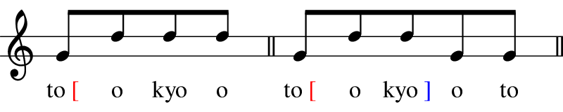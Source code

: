 \version "2.18.2"
\pointAndClickOff

% Copyright (c) 2019-, Hideyuki Tachibana.
% All rights reserved.

"|" = {
  \once \override Staff.BarLine.bar-extent = #'(-1 . 1)
  \bar "|"
}

myColorNote = {   \once \override NoteHead.color = #(x11-color "medium turquoise") }
LS = { \once \override NoteColumn.X-offset = 5 } % little spacing
SP = {\hideNotes r8 \unHideNotes} % little spacing

% アクセント記号用のマクロ
% note: it converts a command as follows
%     \age xyz
% ->
%     \markup { xyz \with-color " red "[" }
age=#(define-music-function
  (parser location argtext)
  (markup?)
  #{
    \lyricmode{
        \markup{ #argtext \with-color #red "[" }
    }
  #}
)

sage=#(define-music-function
  (parser location argtext)
  (markup?)
  #{
    \lyricmode{
      \markup{ #argtext \with-color #blue "]" }
    }
  #}
)


%%%%%%%%%%%%%%%%%%%%%%%%%%%%%%%%%%%%%%%%%%%%%%%%%%%%%%%%%%%%%%%%%%%%%%%%%%%%%%%%%%%%%%
\new Staff \with
{
instrumentName = \markup{}
}{\omit Staff.TimeSignature

    \stopStaff
        \override Staff.StaffSymbol.line-positions = #'(-2 2)
        \override Score.BarNumber #'transparent = ##t
    \startStaff

    \time 4/8
    g'8^[ d'' d''  d'' ]  \bar"||"
    \time 5/8
    g'8^[ d'' d''  g' g' ] \bar"||" \break
    \time 7/8
    g'8^[ d'' d'' d'' d'' d'' g' ] \bar"||"\break
    \time 10/8
    g'8^[ d'' d'' d'' d'' d'' d'' d'' g' g'] \bar"||"\break
    \time 3/8
    d''^[ g' g' ] \bar"||"
    \time 3/8
    g'^[ d'' d''] \bar"||"\\
    \time 6/8
    g'^[ d'' d'' d'' g' g' ] \bar"||"\break
    \time 3/8
    d''^[ g' g' ] \bar"||"
    \time 4/8
    g'^[ d'' d'' d''] \bar"||"\\
    \time 7/8
    g'^[ d'' d'' d'' g' g' g' ] \bar"||"
}
\addlyrics {
    \stopStaff
        \override Lyrics . LyricText #'font-name ="Times"
    \startStaff

    \age to o kyo o
    \age to o \sage kyo o to
    \age to o kyo o to \sage chi ji
    \age to o kyo o to chi ji \sage se n kyo
    \sage se ka i \age i sa n
    \age se ka i \sage i sa n
    \sage ki ka i \age ga ku shu u
    \age ki ka i \sage ga ku shu u
}

\layout {
  indent = 0\cm
}

\header {
  tagline = ""  % removed
}

% page size
#(set! paper-alist (cons '("my size" . (cons (* 4. in) (* 0.8 in))) paper-alist))

\paper {
    print-page-number = ##f % erase page numbering

    #(set-paper-size "my size")
    ragged-last-bottom = ##f
    ragged-bottom = ##f

    left-margin = 0
    right-margin = 0
}